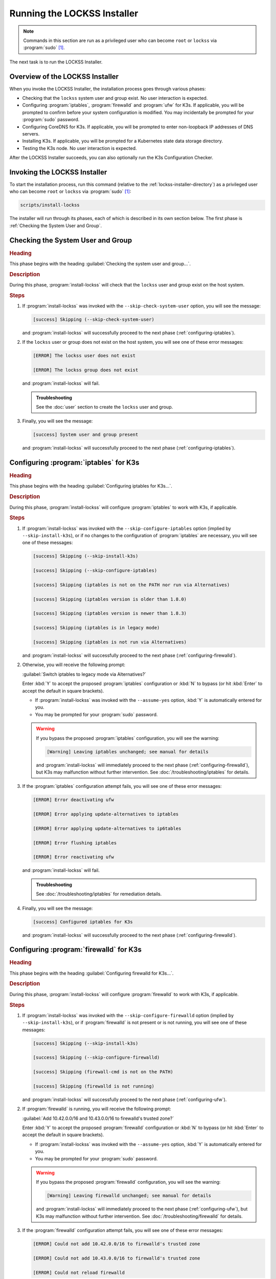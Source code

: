 ============================
Running the LOCKSS Installer
============================

.. note::

   Commands in this section are run as a privileged user who can become ``root`` or ``lockss`` via :program:`sudo` [#fnprivileged]_.

The next task is to run the LOCKSS Installer.

--------------------------------
Overview of the LOCKSS Installer
--------------------------------

When you invoke the LOCKSS Installer, the installation process goes through various phases:

*  Checking that the ``lockss`` system user and group exist. No user interaction is expected.

*  Configuring :program:`iptables`, :program:`firewalld` and :program:`ufw` for K3s. If applicable, you will be prompted to confirm before your system configuration is modified. You may incidentally be prompted for your :program:`sudo` password.

*  Configuring CoreDNS for K3s. If applicable, you will be prompted to enter non-loopback IP addresses of DNS servers.

*  Installing K3s. If applicable, you will be prompted for a Kubernetes state data storage directory.

*  Testing the K3s node. No user interaction is expected.

After the LOCKSS Installer succeeds, you can also optionally run the K3s Configuration Checker.

-----------------------------
Invoking the LOCKSS Installer
-----------------------------

To start the installation process, run this command (relative to the :ref:`lockss-installer-directory`) as a privileged user who can become ``root`` or ``lockss`` via :program:`sudo` [#fnprivileged]_:

.. code-block:: shell

   scripts/install-lockss

The installer will run through its phases, each of which is described in its own section below. The first phase is :ref:`Checking the System User and Group`.

----------------------------------
Checking the System User and Group
----------------------------------

.. rubric:: Heading

This phase begins with the heading :guilabel:`Checking the system user and group...`.

.. rubric:: Description

During this phase, :program:`install-lockss` will check that the ``lockss`` user and group exist on the host system.

.. rubric:: Steps

1. If :program:`install-lockss` was invoked with the ``--skip-check-system-user`` option, you will see the message:

   .. code-block:: text

      [success] Skipping (--skip-check-system-user)

   and :program:`install-lockss` will successfully proceed to the next phase (:ref:`configuring-iptables`).

2. If the ``lockss`` user or group does not exist on the host system, you will see one of these error messages:

   .. code-block:: text

      [ERROR] The lockss user does not exist

      [ERROR] The lockss group does not exist

   and :program:`install-lockss` will fail.

   .. admonition:: Troubleshooting

      See the :doc:`user` section to create the ``lockss`` user and group.

3. Finally, you will see the message:

   .. code-block:: text

      [success] System user and group present

   and :program:`install-lockss` will successfully proceed to the next phase (:ref:`configuring-iptables`).

.. _configuring-iptables:

---------------------------------------
Configuring :program:`iptables` for K3s
---------------------------------------

.. rubric:: Heading

This phase begins with the heading :guilabel:`Configuring iptables for K3s...`.

.. rubric:: Description

During this phase, :program:`install-lockss` will configure :program:`iptables` to work with K3s, if applicable.

.. rubric:: Steps

1. If :program:`install-lockss` was invoked with the ``--skip-configure-iptables`` option (implied by ``--skip-install-k3s``), or if no changes to the configuration of :program:`iptables` are necessary, you will see one of these messages:

   .. code-block:: text

      [success] Skipping (--skip-install-k3s)

      [success] Skipping (--skip-configure-iptables)

      [success] Skipping (iptables is not on the PATH nor run via Alternatives)

      [success] Skipping (iptables version is older than 1.8.0)

      [success] Skipping (iptables version is newer than 1.8.3)

      [success] Skipping (iptables is in legacy mode)

      [success] Skipping (iptables is not run via Alternatives)

   and :program:`install-lockss` will successfully proceed to the next phase (:ref:`configuring-firewalld`).

2. Otherwise, you will receive the following prompt:

   :guilabel:`Switch iptables to legacy mode via Alternatives?`

   Enter :kbd:`Y` to accept the proposed :program:`iptables` configuration or :kbd:`N` to bypass (or hit :kbd:`Enter` to accept the default in square brackets).

   *  If :program:`install-lockss` was invoked with the ``--assume-yes`` option, :kbd:`Y` is automatically entered for you.

   *  You may be prompted for your :program:`sudo` password.

   .. warning::

      If you bypass the proposed :program:`iptables` configuration, you will see the warning:

      .. code-block:: text

         [Warning] Leaving iptables unchanged; see manual for details

      and :program:`install-lockss` will immediately proceed to the next phase (:ref:`configuring-firewalld`), but K3s may malfunction without further intervention. See :doc:`/troubleshooting/iptables` for details.

3. If the :program:`iptables` configuration attempt fails, you will see one of these error messages:

   .. code-block:: text

      [ERROR] Error deactivating ufw

      [ERROR] Error applying update-alternatives to iptables

      [ERROR] Error applying update-alternatives to ip6tables

      [ERROR] Error flushing iptables

      [ERROR] Error reactivating ufw

   and :program:`install-lockss` will fail.

   .. admonition:: Troubleshooting

      See :doc:`/troubleshooting/iptables` for remediation details.

4. Finally, you will see the message:

   .. code-block:: text

      [success] Configured iptables for K3s

   and :program:`install-lockss` will successfully proceed to the next phase (:ref:`configuring-firewalld`).

.. _configuring-firewalld:

----------------------------------------
Configuring :program:`firewalld` for K3s
----------------------------------------

.. rubric:: Heading

This phase begins with the heading :guilabel:`Configuring firewalld for K3s...`.

.. rubric:: Description

During this phase, :program:`install-lockss` will configure :program:`firewalld` to work with K3s, if applicable.

.. rubric:: Steps

1. If :program:`install-lockss` was invoked with the ``--skip-configure-firewalld`` option (implied by ``--skip-install-k3s``), or if :program:`firewalld` is not present or is not running, you will see one of these messages:

   .. code-block:: text

      [success] Skipping (--skip-install-k3s)

      [success] Skipping (--skip-configure-firewalld)

      [success] Skipping (firewall-cmd is not on the PATH)

      [success] Skipping (firewalld is not running)

   and :program:`install-lockss` will successfully proceed to the next phase (:ref:`configuring-ufw`).

2. If :program:`firewalld` is running, you will receive the following prompt:

   :guilabel:`Add 10.42.0.0/16 and 10.43.0.0/16 to firewalld's trusted zone?`

   Enter :kbd:`Y` to accept the proposed :program:`firewalld` configuration or :kbd:`N` to bypass (or hit :kbd:`Enter` to accept the default in square brackets).

   *  If :program:`install-lockss` was invoked with the ``--assume-yes`` option, :kbd:`Y` is automatically entered for you.

   *  You may be prompted for your :program:`sudo` password.

   .. warning::

      If you bypass the proposed :program:`firewalld` configuration, you will see the warning:

      .. code-block:: text

         [Warning] Leaving firewalld unchanged; see manual for details

      and :program:`install-lockss` will immediately proceed to the next phase (:ref:`configuring-ufw`), but K3s may malfunction without further intervention. See :doc:`/troubleshooting/firewalld` for details.

3. If the :program:`firewalld` configuration attempt fails, you will see one of these error messages:

   .. code-block:: text

      [ERROR] Could not add 10.42.0.0/16 to firewalld's trusted zone

      [ERROR] Could not add 10.43.0.0/16 to firewalld's trusted zone

      [ERROR] Could not reload firewalld

   and :program:`install-lockss` will fail.

   .. admonition:: Troubleshooting

      See :doc:`/troubleshooting/firewalld` for remediation details.

4. Finally, you will see the message:

   .. code-block:: text

      [success] Configured firewalld for K3s

   and :program:`install-lockss` will successfully proceed to the next phase (:ref:`configuring-ufw`).

.. _configuring-ufw:

----------------------------------
Configuring :program:`ufw` for K3s
----------------------------------

.. rubric:: Heading

This phase begins with the heading :guilabel:`Configuring firewalld for ufw...`.

.. rubric:: Description

During this phase, :program:`install-lockss` will configure :program:`ufw` to work with K3s, if necessary.

.. rubric:: Steps

1. If :program:`install-lockss` was invoked with the ``--skip-configure-ufw`` option (implied by ``--skip-install-k3s``), or if :program:`ufw` is not present or is not active, you will see one of these messages:

   .. code-block:: text

      [success] Skipping (--skip-install-k3s)

      [success] Skipping (--skip-configure-ufw)

      [success] Skipping (ufw is not on the PATH)

      [success] Skipping (ufw is not active)

   and :program:`install-lockss` will successfully proceed to the next phase (:ref:`Configuring CoreDNS for K3s`).

2. If :program:`ufw` is active, you will receive the following prompt:

   :guilabel:`Allow traffic from 10.42.0.0/16 and 10.43.0.0/16 via ufw?`

   Enter :kbd:`Y` to accept the proposed :program:`ufw` configuration or :kbd:`N` to bypass (or hit :kbd:`Enter` to accept the default in square brackets).

   *  If :program:`install-lockss` was invoked with the ``--assume-yes`` option, :kbd:`Y` is automatically entered for you.

   *  You may be prompted for your :program:`sudo` password.

   .. warning::

      If you bypass the proposed :program:`ufw` configuration, you will see the warning:

      .. code-block:: text

         [Warning] Leaving ufw unchanged; see manual for details

      and :program:`install-lockss` will immediately proceed to the next phase (:ref:`Configuring CoreDNS for K3s`), but K3s may malfunction without further intervention. See :doc:`/troubleshooting/ufw` for details.

3. If the :program:`ufw` configuration attempt fails, you will see one of these error messages:

   .. code-block:: text

      [ERROR] Could not allow traffic from 10.42.0.0/16 via ufw

      [ERROR] Could not allow traffic from 10.43.0.0/16 via ufw

      [ERROR] Could not reload ufw

   and :program:`install-lockss` will fail.

   .. admonition:: Troubleshooting

      See :doc:`/troubleshooting/ufw` for remediation details.

4. Finally, you will see the message:

   .. code-block:: text

      [success] Configured ufw for K3s

   and :program:`install-lockss` will successfully proceed to the next phase (:ref:`Configuring CoreDNS for K3s`).

---------------------------
Configuring CoreDNS for K3s
---------------------------

.. rubric:: Heading

This phase begins with the heading :guilabel:`Configuring CoreDNS for K3s...`.

.. rubric:: Description

During this phase, :program:`install-lockss` will configure CoreDNS to work with K3s, if necessary.

.. rubric:: Steps

1. If :program:`install-lockss` was invoked with the ``--skip-configure-coredns`` option (implied by ``--skip-install-k3s``), or if your system's DNS configuration will simply work with CoreDNS, you will see one of these messages:

   .. code-block:: text

      [success] Skipping (--skip-install-k3s)

      [success] Skipping (--skip-configure-dns)

      [success] Using system resolv.conf files

   and :program:`install-lockss` will successfully proceed to the next phase (:ref:`Installing K3s`).

2. If your system's DNS configuration will not work with CoreDNS, or if :program:`install-lockss` was invoked with the ``--force-dns-prompt`` option, you will receive a message including ``CoreDNS does not allow a loopback address to be given to Kubernetes pods as an upstream DNS server``, and the following prompt:

   :guilabel:`IP address(es) of DNS resolvers, separated by ';'`

   Enter a semicolon-separated list of DNS server IP addresses that are *not* loopback addresses. A suggested value will be offered to you in square brackets, consisting of non-loopback IP addresses collected from your machine's DNS configuration; you can simply hit :kbd:`Enter` to accept the suggested value.

   *  If :program:`install-lockss` was invoked with the ``--assume-yes`` option, the suggested value is automatically accepted witout the prompt.

3. If the creation of the CoreDNS configuration file fails, you will see error messages similar to these:

   .. code-block:: text

      [ERROR] Could not create /etc/lockss

      [ERROR] Error rendering config/templates/k3s/resolv.conf.mustache to config/resolv.conf

      [ERROR] Could not copy config/resolv.conf to /etc/lockss/resolv.conf

   and :program:`install-lockss` will fail.

   .. admonition:: Troubleshooting

      See :doc:`/troubleshooting/coredns` for remediation details.

4. Finally, you will see the message:

   .. code-block:: text

      [success] Configured CoreDNS for K3s

   and :program:`install-lockss` will successfully proceed to the next phase (:ref:`Installing K3s`).

--------------
Installing K3s
--------------

.. rubric:: Heading

This phase begins with the heading :guilabel:`Installing K3s...`.

.. rubric:: Description

During this phase, :program:`install-lockss` will install K3s.

.. rubric:: Steps

1. If :program:`install-lockss` was invoked with the ``--skip-install-k3s`` option, you will see the message:

   .. code-block:: text

      [success] Skipping (--skip-install-k3s)

   and :program:`install-lockss` will successfully proceed to the next phase (:ref:`Testing the K3s Node`).

2. Next, :program:`install-lockss` will determine if K3s needs to be installed or upgraded. There are five cases:

   a. If K3s is not present, :program:`install-lockss` will display ``K3s is not present``, and will install K3s in the next step.

   b. If the expected version of K3s is already present, :program:`install-lockss` will display :samp:`K3s version {installed_version} is already installed; skipping`, and will not install K3s in the next step.

   c. If a more recent version of K3s is present, :program:`install-lockss` will display :samp:`Detected K3s version {installed_version} is more recent than expected version {expected_version}`, and will not install K3s in the next step.

   d. If an older version of K3s is present, :program:`install-lockss` will display :samp:`Detected K3s version {installed_version} is older than expected version {expected_version}` and you will receive the following prompt:

      :guilabel:`Upgrade K3s from {installed_version} to {expected_version}?`

      Enter :kbd:`Y` and :program:`install-lockss` will install the newer K3s version in the next step, or :kbd:`N` and :program:`install-lockss` will not install the newer K3s version in the next step (or hit :kbd:`Enter` to accept the default in square brackets).

      *  If :program:`install-lockss` was invoked with the ``--assume-yes`` option, :kbd:`Y` is automatically entered for you.

   e. If K3s is detected but the installed and expected version numbers cannot be compared automatically, you will see the following warning:

      .. code-block:: text

         [Warning] Detected K3s version {installed_version}, expected version ${expected_version}, comparison failure, skipping

      and :program:`install-lockss` will not install K3s in the next step.

3. If :program:`install-lockss` determined in the previous step that it will not install K3s, it will display ``Not installing K3s`` and go to the next step.

   Otherwise, it will display :samp:`Installing K3s version {expected_version}`, and K3s will be installed:

   1. First, :program:`install-lockss` will warn you that if the directory K3s uses to store state data (by default :file:`/var/lib/rancher/k3s`) is space-limited, you should specify a different directory, but not one on NFS [#fnk3sdatadir]_. You will see the following prompt:

      :guilabel:`K3s state data directory`

      Enter a non-NFS directory path for the K3s state directory, or simply hit :kbd:`Enter` to accept the default in square brackets.

      *  If :program:`install-lockss` was invoked with the :samp:`--k3s-data-dir={DIR}` option, :samp:`{DIR}` will automatically be used without the prompt.

      *  If :program:`install-lockss` was invoked with the ``--assume-yes`` option, the default is automatically used without the prompt.

   2. Next, the K3s Installer will be downloaded from https://get.k3s.io/ and invoked with suitable options.

      Depending on your operating system and other factors, the K3s Installer may install additional software packages or configure system components, using :program:`sudo` if necessary (which may prompt for the user's :program:`sudo` password).

      If the K3s Installer does not succeed, it will display its own error messages, then :program:`install-lockss` will fail.

      .. admonition:: Troubleshooting

         Error messages that the K3s Installer may display include:

         .. code-block:: text

            [ERROR]  Failed to apply container_runtime_exec_t to /usr/local/bin/k3s, please install:
                yum install -y container-selinux selinux-policy-base
                yum install -y https://rpm.rancher.io/k3s/stable/common/centos/8/noarch/k3s-selinux-0.3-0.el8.noarch.rpm

            Error: Package: k3s-selinux-0.3-0.el7.noarch (rancher-k3s-common-stable)
                       Requires: container-selinux >= 2.107-3
             You could try using --skip-broken to work around the problem
             You could try running: rpm -Va --nofiles --nodigest

         See :doc:`/troubleshooting/k3s-installer` for remediation details.

4. Whether or not K3s was installed, :program:`install-lockss` will store Kubernetes configuration data as the ``lockss`` user in the file :file:`config/k8s.cfg`, relative to the LOCKSS Installer home directory. If the creation of the file fails, you will see one of these error messages:

   .. code-block:: text

      [ERROR] Could not write k8s.cfg

      [ERROR] Could not append to k8s.cfg

   and :program:`install-lockss` will fail.

   .. admonition:: Troubleshooting

      Check file permission mismatches between the user running :program:`install-lockss` and the :file:`lockss-installer/config` directory, then try again.

5. Finally, you will see the message:

   .. code-block:: text

      [success] Installed K3s

   and :program:`install-lockss` will successfully proceed to the next phase (:ref:`Testing the K3s Node`).

--------------------
Testing the K3s Node
--------------------

.. rubric:: Heading

This phase begins with the heading :guilabel:`Testing the K3s node...`.

.. rubric:: Description

During this phase, :program:`install-lockss` runs a series of tests to verify that the K3s node is operational.

.. rubric:: Steps

1. If :program:`install-lockss` was invoked with the ``--skip-test-k3s`` option (implied by ``--skip-install-k3s``), you will see one of these messages:

   .. code-block:: text

      [success] Skipping (--skip-install-k3s)

      [success] Skipping (--skip-test-k3s)

   and :program:`install-lockss` will successfully proceed to the next phase (:ref:`Completion of the LOCKSS Installation Process`).

2. Next, :program:`install-lockss` will run a series of tests. If a test fails, you will see one of these error messages:

   .. code-block:: text

      [ERROR] k8s.cfg not found

      [ERROR] Error reading K8S_FLAVOR

      [ERROR] K8S_FLAVOR is not set

      [ERROR] K8S_FLAVOR is not k3s

      [ERROR] Error reading KUBECTL_CMD

      [ERROR] KUBECTL_CMD is not set

      [ERROR] k3s command of KUBECTL_CMD is not on the PATH

      [ERROR] Command failed (kubectl version)

      [ERROR] Timeout waiting for the K3s node to be ready

      [ERROR] Command failed (kubectl get node)

      [ERROR] Unexpected number of K3s nodes

      [ERROR] Timeout waiting for the CoreDNS pod to be running and ready

      [ERROR] Command failed (kubectl get pod)

      [ERROR] Unexpected number of CoreDNS pods

      [ERROR] Timeout waiting for the DNS service to be present

      [ERROR] Command failed (kubectl get service)

      [ERROR] Unexpected number of kube-dns services

      [ERROR] Unexpected kube-dns service type

      [ERROR] Timeout waiting for DNS resolution

      [ERROR] Unexpected Cluster-IP

   and :program:`install-lockss` will fail.

   .. admonition:: Troubleshooting

      The reasons for some of these tests failing vary. Some wait for K3s to start up and retry a number of times but eventually give up, even though K3s will eventually come up fully. You can invoke just this portion of :program:`lockss-install` by invoking:

      .. code-block:: shell

         install-lockss --test-k3s

      or equivalently:

      .. code-block:: shell

         install-lockss -T

      You can also alter the number of retries and the number of seconds between retries with :samp:`--retries={N}` and :samp:`--wait={S}` respectively.

      Other problems may require reaching out to the LOCKSS support team at :email:`lockss-support@lockss.org` for assistance.

3. Finally, you will see the message:

   .. code-block:: text

      [success] Tested the K3s node

   and :program:`install-lockss` will successfully proceed to the next phase (:ref:`Completion of the LOCKSS Installation Process`).

---------------------------------------------
Completion of the LOCKSS Installation Process
---------------------------------------------

If all phases completed successfully, you will see the message:

.. code-block:: text

   [success] Successful completion of the LOCKSS installation process

and :program:`install-lockss` will terminate.

------------------------------
Checking the K3s Configuration
------------------------------

.. tip::

   This section is optional.

K3s comes with :program:`k3s check-config`, a configuration checker tool. The K3s configuration checker is capable of detecting complex underlying system situations that definitely require fixing (or applications running in the K3s cluster will not be able to function properly). On the other hand, the versions of the K3s configuration checker available at the time LOCKSS 2.0-alpha4 and LOCKSS 2.0-alpha5 were released contained bugs that reported spurious issues that are either inaccurate or moot. As a result, we have decided against running :program:`k3s check-config` as part of :program:`install-lockss` at this time, to avoid unnecessary interruptions in the installation of the LOCKSS system in many cases where there is no particular cause for concern.

That being said, we still recommend running :program:`k3s check-config` and interpreting the results using the :ref:`Troubleshooting the K3s Configuration Checker` section of the manual:

1. Run this command:

   .. code-block:: text

      k3s check-config

2. The following error messages in the output are indicative of system situations that require attention:

   .. code-block:: text

      /usr/sbin iptables v1.8.2 (nf_tables): should be older than v1.8.0, newer than v1.8.3, or in legacy mode (fail)

      RHEL7/CentOS7: User namespaces disabled; add 'user_namespace.enable=1' to boot command line (fail)

      apparmor: enabled, but apparmor_parser missing (fail)

   .. admonition:: Troubleshooting

      See :doc:`/troubleshooting/k3s-checker` for details.

3. The following error messages in the output can be ignored:

   .. code-block:: text

      cgroup hierarchy: nonexistent?? (fail)

      links: aux/ip6tables should link to iptables-detect.sh (fail)
      links: aux/ip6tables-restore should link to iptables-detect.sh (fail)
      links: aux/ip6tables-save should link to iptables-detect.sh (fail)
      links: aux/iptables should link to iptables-detect.sh (fail)
      links: aux/iptables-restore should link to iptables-detect.sh (fail)
      links: aux/iptables-save should link to iptables-detect.sh (fail)

      swap: should be disabled

      CONFIG_INET_XFRM_MODE_TRANSPORT: missing

   .. admonition:: Troubleshooting

      See :doc:`/troubleshooting/k3s-checker` for details.

4. For other error messages, check the official `K3s documentation <https://rancher.com/docs/k3s/latest/en/>`_, search for `K3s issues database on GitHub <https://github.com/k3s-io/k3s/issues>`_ or the Web for resources matching your error message or operating system, and/or contact us so we can help investigate and document for future reference.

----

.. rubric:: Footnotes

.. [#fnprivileged]

   See :doc:`/sysadmin/privileged`.

.. [#fnk3sdatadir]

   See https://github.com/containerd/containerd/discussions/6140.
